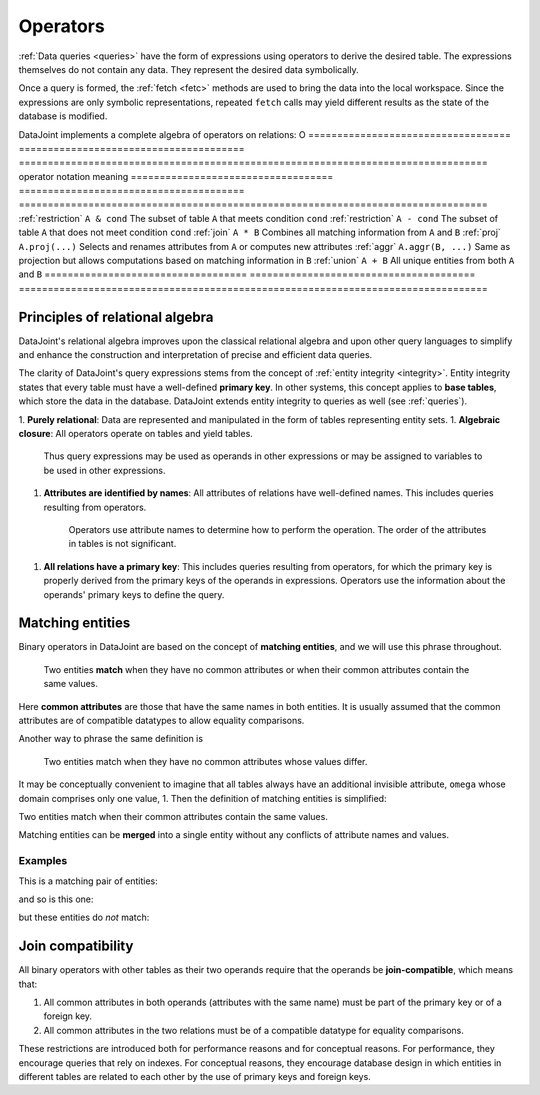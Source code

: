 .. progress: 18.0 50% Dimitri

.. _operators:

Operators
=============

:ref:`Data queries <queries>` have the form of expressions using operators to derive the desired table.
The expressions themselves do not contain any data.
They represent the desired data symbolically.

Once a query is formed, the :ref:`fetch <fetc>` methods are used to bring the data into the local workspace.
Since the expressions are only symbolic representations, repeated ``fetch`` calls may yield different results as the state of the database is modified.

DataJoint implements a complete algebra of operators on relations:
O
===================================  =======================================   =================================================================================
operator                             notation                                  meaning
===================================  =======================================   =================================================================================
:ref:`restriction`                   ``A & cond``                              The subset of table ``A`` that meets condition ``cond``
:ref:`restriction`                   ``A - cond``  							  The subset of table ``A`` that does not meet condition ``cond``
:ref:`join`                          ``A * B``     							  Combines all matching information from ``A`` and ``B``
:ref:`proj`                          ``A.proj(...)``  						  Selects and renames attributes from ``A`` or computes new attributes
:ref:`aggr`                          ``A.aggr(B, ...)``  					  Same as projection but allows computations based on matching information in ``B``
:ref:`union`                         ``A + B``     							  All unique entities from both ``A`` and ``B``
===================================  =======================================   =================================================================================


Principles of relational algebra
---------------------------------
DataJoint's relational algebra improves upon the classical relational algebra and upon other query languages to simplify and enhance the construction and interpretation of precise and efficient data queries.

The clarity of DataJoint's query expressions stems from the concept of :ref:`entity integrity <integrity>`.
Entity integrity states that every table must have a well-defined **primary key**.
In other systems, this concept applies to **base tables**, which store the data in the database.
DataJoint extends entity integrity to queries as well (see :ref:`queries`).

1. **Purely relational**: Data are represented and manipulated in the form of tables representing entity sets.
1. **Algebraic closure**: All operators operate on tables and yield tables.
   Thus query expressions may be used as operands in other expressions or may be assigned to variables to be used in other expressions.
1. **Attributes are identified by names**:  All attributes of relations have well-defined names.
   This includes queries resulting from operators.
	 Operators use attribute names to determine how to perform the operation.
	 The order of the attributes in tables is not significant.
1. **All relations have a primary key**:  This includes queries resulting from operators, for which the primary key is properly derived from the primary keys of the operands in expressions.
   Operators use the information about the operands' primary keys to define the query.

Matching entities
-----------------

Binary operators in DataJoint are based on the concept of **matching entities**, and we will use this phrase throughout.

	| Two entities **match** when they have no common attributes or when their common attributes contain the same values.

Here **common attributes** are those that have the same names in both entities.
It is usually assumed that the common attributes are of compatible datatypes to allow equality comparisons.

Another way to phrase the same definition is

	| Two entities match when they have no common attributes whose values differ.

It may be conceptually convenient to imagine that all tables always have an additional invisible attribute, ``omega`` whose domain comprises only one value, 1.
Then the definition of matching entities is simplified:

| Two entities match when their common attributes contain the same values.

Matching entities can be **merged** into a single entity without any conflicts of attribute names and values.

Examples
^^^^^^^^
This is a matching pair of entities:

.. image:: ../_static/img/matched_tuples1.png

and so is this one:

.. image:: ../_static/img/matched_tuples2.png

but these entities do *not* match:

.. image:: ../_static/img/matched_tuples3.png

Join compatibility
-------------------
All binary operators with other tables as their two operands require that the operands be **join-compatible**, which means that:

1. All common attributes in both operands (attributes with the same name) must be part of the primary key or of a foreign key.
2. All common attributes in the two relations must be of a compatible datatype for equality comparisons.

These restrictions are introduced both for performance reasons and for conceptual reasons.
For performance, they encourage queries that rely on indexes.
For conceptual reasons, they encourage database design in which entities in different tables are related to each other by the use of primary keys and foreign keys.
